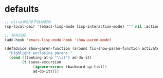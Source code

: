 * defaults
#+BEGIN_SRC emacs-lisp
  ;; elisp单引号不自动配对
  (sp-local-pair '(emacs-lisp-mode lisp-interaction-mode) "'" nil :actions nil)

  ;; 括号匹配
  (add-hook 'emacs-lisp-mode-hook 'show-paren-mode)

  (defadvice show-paren-function (around fix-show-paren-function activate)
    "Highlight enclosing parens."
    (cond ((looking-at-p "\\s(") ad-do-it)
          (t (save-excursion
               (ignore-errors (backward-up-list))
               ad-do-it))))
#+END_SRC
